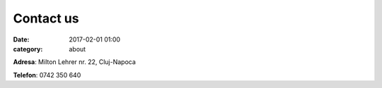 Contact us
#################
:date: 2017-02-01 01:00
:category: about

**Adresa**: Milton Lehrer nr. 22, Cluj-Napoca

**Telefon**: 0742 350 640

.. gmaps:: AIRE Dance Company
    :mode: place
